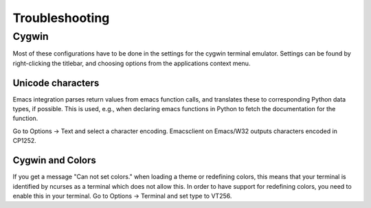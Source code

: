 Troubleshooting
###############

Cygwin
======

Most of these configurations have to be done in the settings for the
cygwin terminal emulator. Settings can be found by right-clicking the
titlebar, and choosing options from the applications context menu.


Unicode characters
------------------


Emacs integration parses return values from emacs function calls, and
translates these to corresponding Python data types, if possible. This
is used, e.g., when declaring emacs functions in Python to fetch the
documentation for the function.

Go to Options -> Text and select a character encoding. Emacsclient on
Emacs/W32 outputs characters encoded in CP1252.


Cygwin and Colors
-----------------

If you get a message "Can not set colors." when loading a theme or
redefining colors, this means that your terminal is identified by
ncurses as a terminal which does not allow this.  In order to have
support for redefining colors, you need to enable this in your
terminal.  Go to Options -> Terminal and set type to VT256.
